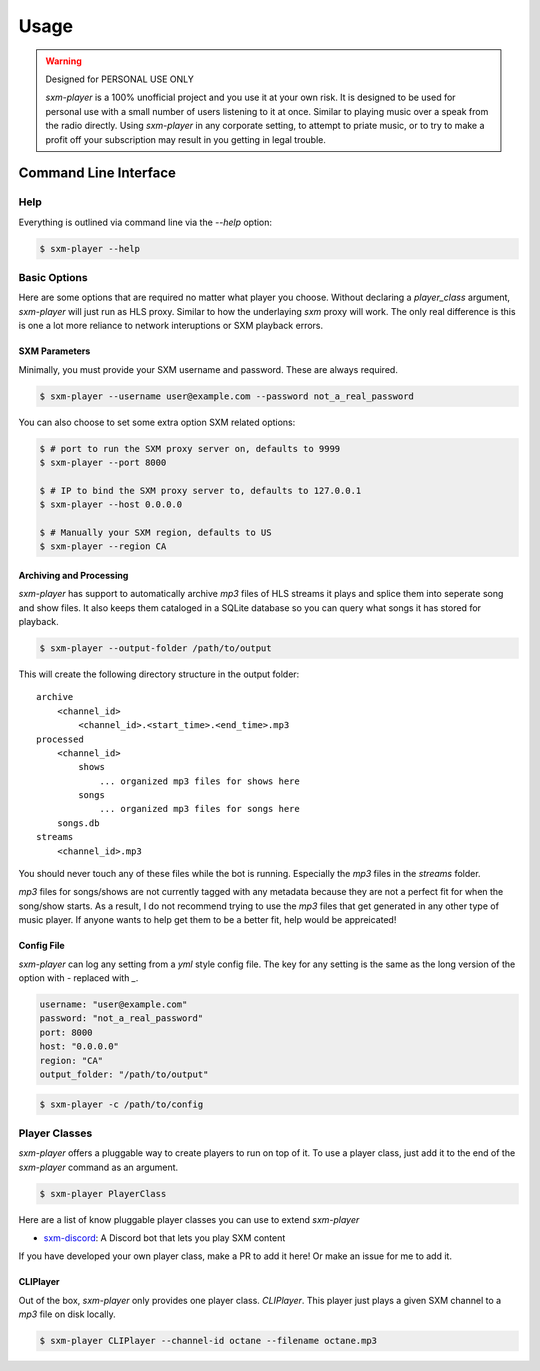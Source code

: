 =====
Usage
=====

.. warning:: Designed for PERSONAL USE ONLY

    `sxm-player` is a 100% unofficial project and you use it at your own risk.
    It is designed to be used for personal use with a small number of users
    listening to it at once. Similar to playing music over a speak from the
    radio directly. Using `sxm-player` in any corporate setting, to
    attempt to priate music, or to try to make a profit off your subscription
    may result in you getting in legal trouble.


Command Line Interface
======================

Help
----

Everything is outlined via command line via the `--help` option:

.. code-block:: console

    $ sxm-player --help

Basic Options
-------------

Here are some options that are required no matter what player you choose.
Without declaring a `player_class` argument, `sxm-player` will just run as
HLS proxy. Similar to how the underlaying `sxm` proxy will work. The only
real difference is this is one a lot more reliance to network interuptions
or SXM playback errors.

SXM Parameters
++++++++++++++

Minimally, you must provide your SXM username and password. These are always
required.

.. code-block:: console

    $ sxm-player --username user@example.com --password not_a_real_password

You can also choose to set some extra option SXM related options:

.. code-block:: console

    $ # port to run the SXM proxy server on, defaults to 9999
    $ sxm-player --port 8000

    $ # IP to bind the SXM proxy server to, defaults to 127.0.0.1
    $ sxm-player --host 0.0.0.0

    $ # Manually your SXM region, defaults to US
    $ sxm-player --region CA

Archiving and Processing
++++++++++++++++++++++++

`sxm-player` has support to automatically archive `mp3` files of HLS streams it
plays and splice them into seperate song and show files. It also keeps them
cataloged in a SQLite database so you can query what songs it has stored for
playback.

.. code-block:: console

    $ sxm-player --output-folder /path/to/output

This will create the following directory structure in the output folder::

    archive
        <channel_id>
            <channel_id>.<start_time>.<end_time>.mp3
    processed
        <channel_id>
            shows
                ... organized mp3 files for shows here
            songs
                ... organized mp3 files for songs here
        songs.db
    streams
        <channel_id>.mp3

You should never touch any of these files while the bot is running. Especially
the `mp3` files in the `streams` folder.

`mp3` files for songs/shows are not currently tagged with any metadata because
they are not a perfect fit for when the song/show starts. As a result, I do not
recommend trying to use the `mp3` files that get generated in any other type of
music player. If anyone wants to help get them to be a better fit, help would
be appreicated!

Config File
+++++++++++

`sxm-player` can log any setting from a `yml` style config file. The key for
any setting is the same as the long version of the option with `-` replaced
with `_`.

.. code-block:: yaml

    username: "user@example.com"
    password: "not_a_real_password"
    port: 8000
    host: "0.0.0.0"
    region: "CA"
    output_folder: "/path/to/output"

.. code-block:: console

    $ sxm-player -c /path/to/config

Player Classes
--------------

`sxm-player` offers a pluggable way to create players to run on top of it. To
use a player class, just add it to the end of the `sxm-player` command as an
argument.

.. code-block:: console

    $ sxm-player PlayerClass

Here are a list of know pluggable player classes you can use to extend
`sxm-player`

* `sxm-discord`_: A Discord bot that lets you play SXM content

If you have developed your own player class, make a PR to add it here! Or
make an issue for me to add it.

.. _sxm-discord: https://github.com/AngellusMortis/sxm-discord

CLIPlayer
+++++++++

Out of the box, `sxm-player` only provides one player class. `CLIPlayer`. This
player just plays a given SXM channel to a `mp3` file on disk locally.

.. code-block:: console

    $ sxm-player CLIPlayer --channel-id octane --filename octane.mp3
